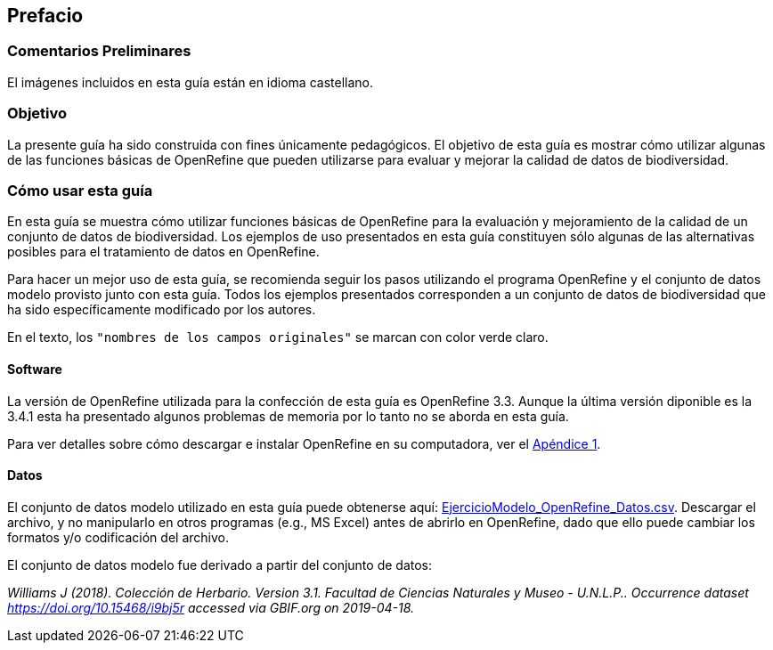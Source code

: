 == Prefacio

ifeval::["{lang}" != "es"]
=== Comentarios Preliminares

El imágenes incluidos en esta guía están en idioma castellano.
endif::[]

=== Objetivo

La presente guía ha sido construida con fines únicamente pedagógicos. El objetivo de esta guía es mostrar cómo utilizar algunas de las funciones básicas de OpenRefine que pueden utilizarse para evaluar y mejorar la calidad de datos de biodiversidad.

=== Cómo usar esta guía

En esta guía se muestra cómo utilizar funciones básicas de OpenRefine para la evaluación y mejoramiento de la calidad de un conjunto de datos de biodiversidad. Los ejemplos de uso presentados en esta guía constituyen sólo algunas de las alternativas posibles para el tratamiento de datos en OpenRefine.

Para hacer un mejor uso de esta guía, se recomienda seguir los pasos utilizando el programa OpenRefine y el conjunto de datos modelo provisto junto con esta guía. Todos los ejemplos presentados corresponden a un conjunto de datos de biodiversidad que ha sido específicamente modificado por los autores.

En el texto, los [source]`"nombres de los campos originales"` se marcan con color verde claro.

====	Software

La versión de OpenRefine utilizada para la confección de esta guía es OpenRefine 3.3. Aunque la última versión diponible es la 3.4.1 esta ha presentado algunos problemas de memoria por lo tanto no se aborda en esta guía.

Para ver detalles sobre cómo descargar e instalar OpenRefine en su computadora, ver el <<app-a,Apéndice 1>>.

====	Datos

El conjunto de datos modelo utilizado en esta guía puede obtenerse aquí: link:../data/EjercicioModelo_OpenRefine_Datos.zip[EjercicioModelo_OpenRefine_Datos.csv,opts=download]. Descargar el archivo, y no manipularlo en otros programas (e.g., MS Excel) antes de abrirlo en OpenRefine, dado que ello puede cambiar los formatos y/o codificación del archivo.

El conjunto de datos modelo fue derivado a partir del conjunto de datos: 

_Williams J (2018). Colección de Herbario. Version 3.1. Facultad de Ciencias Naturales y Museo - U.N.L.P.. Occurrence dataset https://doi.org/10.15468/i9bj5r accessed via GBIF.org on 2019-04-18._

<<<
